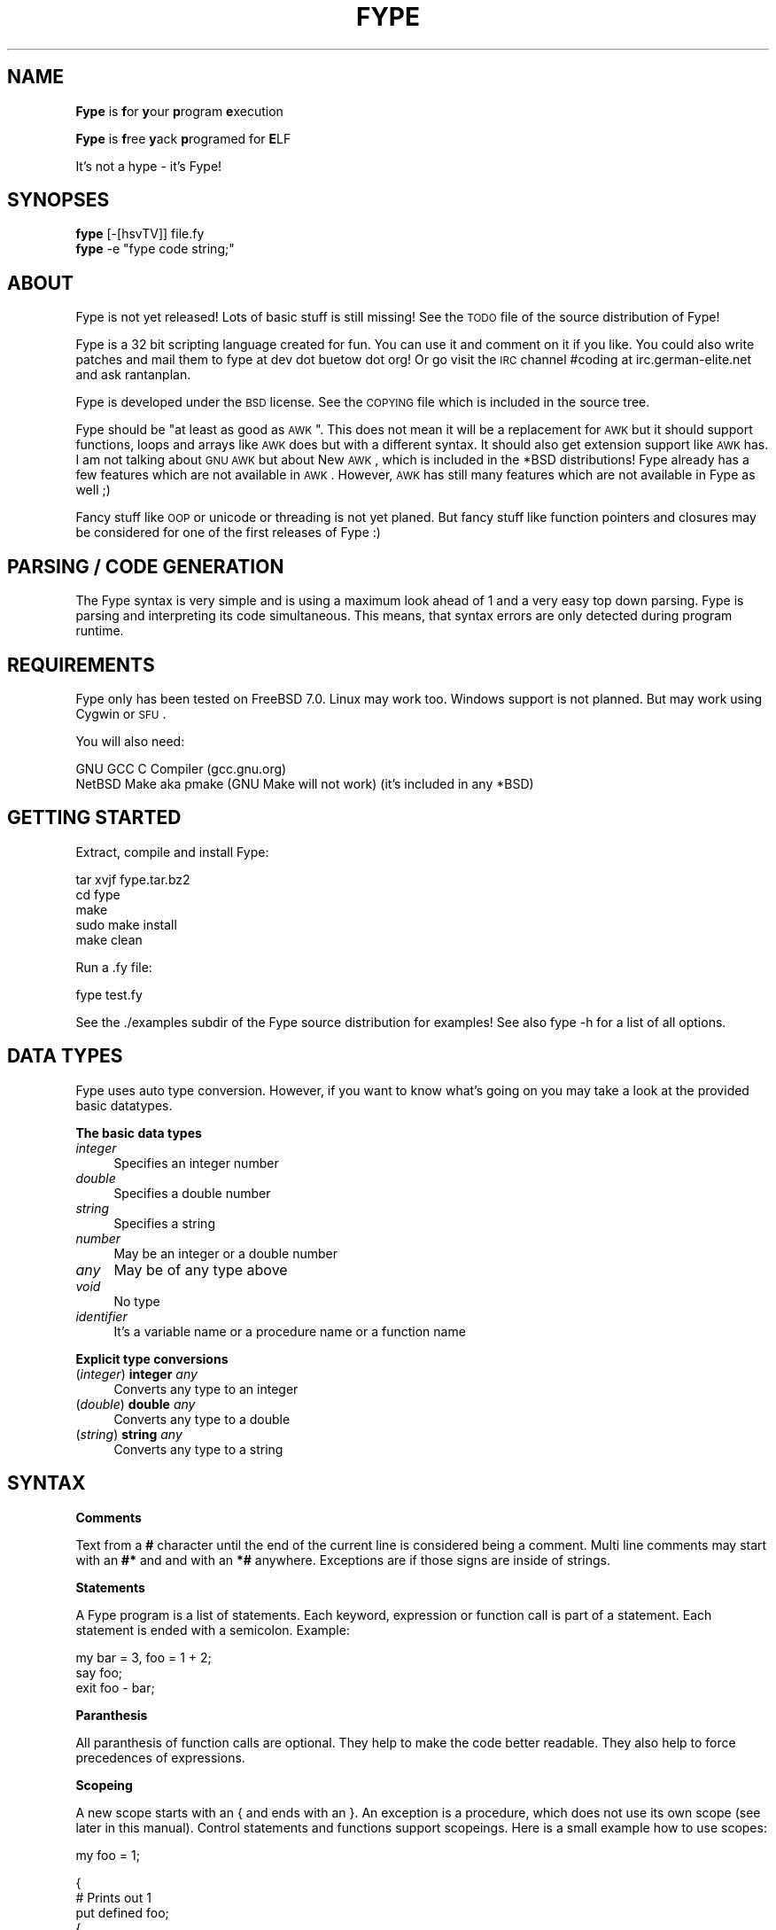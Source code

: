 .\" Automatically generated by Pod::Man v1.37, Pod::Parser v1.32
.\"
.\" Standard preamble:
.\" ========================================================================
.de Sh \" Subsection heading
.br
.if t .Sp
.ne 5
.PP
\fB\\$1\fR
.PP
..
.de Sp \" Vertical space (when we can't use .PP)
.if t .sp .5v
.if n .sp
..
.de Vb \" Begin verbatim text
.ft CW
.nf
.ne \\$1
..
.de Ve \" End verbatim text
.ft R
.fi
..
.\" Set up some character translations and predefined strings.  \*(-- will
.\" give an unbreakable dash, \*(PI will give pi, \*(L" will give a left
.\" double quote, and \*(R" will give a right double quote.  | will give a
.\" real vertical bar.  \*(C+ will give a nicer C++.  Capital omega is used to
.\" do unbreakable dashes and therefore won't be available.  \*(C` and \*(C'
.\" expand to `' in nroff, nothing in troff, for use with C<>.
.tr \(*W-|\(bv\*(Tr
.ds C+ C\v'-.1v'\h'-1p'\s-2+\h'-1p'+\s0\v'.1v'\h'-1p'
.ie n \{\
.    ds -- \(*W-
.    ds PI pi
.    if (\n(.H=4u)&(1m=24u) .ds -- \(*W\h'-12u'\(*W\h'-12u'-\" diablo 10 pitch
.    if (\n(.H=4u)&(1m=20u) .ds -- \(*W\h'-12u'\(*W\h'-8u'-\"  diablo 12 pitch
.    ds L" ""
.    ds R" ""
.    ds C` ""
.    ds C' ""
'br\}
.el\{\
.    ds -- \|\(em\|
.    ds PI \(*p
.    ds L" ``
.    ds R" ''
'br\}
.\"
.\" If the F register is turned on, we'll generate index entries on stderr for
.\" titles (.TH), headers (.SH), subsections (.Sh), items (.Ip), and index
.\" entries marked with X<> in POD.  Of course, you'll have to process the
.\" output yourself in some meaningful fashion.
.if \nF \{\
.    de IX
.    tm Index:\\$1\t\\n%\t"\\$2"
..
.    nr % 0
.    rr F
.\}
.\"
.\" For nroff, turn off justification.  Always turn off hyphenation; it makes
.\" way too many mistakes in technical documents.
.hy 0
.if n .na
.\"
.\" Accent mark definitions (@(#)ms.acc 1.5 88/02/08 SMI; from UCB 4.2).
.\" Fear.  Run.  Save yourself.  No user-serviceable parts.
.    \" fudge factors for nroff and troff
.if n \{\
.    ds #H 0
.    ds #V .8m
.    ds #F .3m
.    ds #[ \f1
.    ds #] \fP
.\}
.if t \{\
.    ds #H ((1u-(\\\\n(.fu%2u))*.13m)
.    ds #V .6m
.    ds #F 0
.    ds #[ \&
.    ds #] \&
.\}
.    \" simple accents for nroff and troff
.if n \{\
.    ds ' \&
.    ds ` \&
.    ds ^ \&
.    ds , \&
.    ds ~ ~
.    ds /
.\}
.if t \{\
.    ds ' \\k:\h'-(\\n(.wu*8/10-\*(#H)'\'\h"|\\n:u"
.    ds ` \\k:\h'-(\\n(.wu*8/10-\*(#H)'\`\h'|\\n:u'
.    ds ^ \\k:\h'-(\\n(.wu*10/11-\*(#H)'^\h'|\\n:u'
.    ds , \\k:\h'-(\\n(.wu*8/10)',\h'|\\n:u'
.    ds ~ \\k:\h'-(\\n(.wu-\*(#H-.1m)'~\h'|\\n:u'
.    ds / \\k:\h'-(\\n(.wu*8/10-\*(#H)'\z\(sl\h'|\\n:u'
.\}
.    \" troff and (daisy-wheel) nroff accents
.ds : \\k:\h'-(\\n(.wu*8/10-\*(#H+.1m+\*(#F)'\v'-\*(#V'\z.\h'.2m+\*(#F'.\h'|\\n:u'\v'\*(#V'
.ds 8 \h'\*(#H'\(*b\h'-\*(#H'
.ds o \\k:\h'-(\\n(.wu+\w'\(de'u-\*(#H)/2u'\v'-.3n'\*(#[\z\(de\v'.3n'\h'|\\n:u'\*(#]
.ds d- \h'\*(#H'\(pd\h'-\w'~'u'\v'-.25m'\f2\(hy\fP\v'.25m'\h'-\*(#H'
.ds D- D\\k:\h'-\w'D'u'\v'-.11m'\z\(hy\v'.11m'\h'|\\n:u'
.ds th \*(#[\v'.3m'\s+1I\s-1\v'-.3m'\h'-(\w'I'u*2/3)'\s-1o\s+1\*(#]
.ds Th \*(#[\s+2I\s-2\h'-\w'I'u*3/5'\v'-.3m'o\v'.3m'\*(#]
.ds ae a\h'-(\w'a'u*4/10)'e
.ds Ae A\h'-(\w'A'u*4/10)'E
.    \" corrections for vroff
.if v .ds ~ \\k:\h'-(\\n(.wu*9/10-\*(#H)'\s-2\u~\d\s+2\h'|\\n:u'
.if v .ds ^ \\k:\h'-(\\n(.wu*10/11-\*(#H)'\v'-.4m'^\v'.4m'\h'|\\n:u'
.    \" for low resolution devices (crt and lpr)
.if \n(.H>23 .if \n(.V>19 \
\{\
.    ds : e
.    ds 8 ss
.    ds o a
.    ds d- d\h'-1'\(ga
.    ds D- D\h'-1'\(hy
.    ds th \o'bp'
.    ds Th \o'LP'
.    ds ae ae
.    ds Ae AE
.\}
.rm #[ #] #H #V #F C
.\" ========================================================================
.\"
.IX Title "FYPE 1"
.TH FYPE 1 "2008-04-25" "Fype v0.0-devel Build 8860" "The Fype Users Manual Page"
.SH "NAME"
\&\fBFype\fR is \fBf\fRor \fBy\fRour \fBp\fRrogram \fBe\fRxecution
.PP
\&\fBFype\fR is \fBf\fRree \fBy\fRack \fBp\fRrogramed for \fBE\fRLF
.PP
It's not a hype \- it's Fype!
.SH "SYNOPSES"
.IX Header "SYNOPSES"
.IP "\fBfype\fR [\-[hsvTV]] file.fy" 4
.IX Item "fype [-[hsvTV]] file.fy"
.PD 0
.ie n .IP "\fBfype\fR \-e ""fype code string;""" 4
.el .IP "\fBfype\fR \-e ``fype code string;''" 4
.IX Item "fype -e fype code string;"
.PD
.SH "ABOUT"
.IX Header "ABOUT"
Fype is not yet released! Lots of basic stuff is still missing! See the
\&\s-1TODO\s0 file of the source distribution of Fype!
.PP
Fype is a 32 bit scripting language created for fun. You can use it and comment on it if you like. You could also write patches and mail them to fype at dev dot buetow dot org! Or go visit the \s-1IRC\s0 channel #coding at irc.german\-elite.net and ask rantanplan.
.PP
Fype is developed under the \s-1BSD\s0 license. See the \s-1COPYING\s0 file which is included in the source tree.
.PP
Fype should be \*(L"at least as good as \s-1AWK\s0\*(R". This does not mean it will be a replacement for \s-1AWK\s0 but it should support functions, loops and arrays like \s-1AWK\s0 does but with a different syntax. It should also get extension support like \s-1AWK\s0 has. I am not talking about \s-1GNU\s0 \s-1AWK\s0 but about New \s-1AWK\s0, which is included in the *BSD distributions! Fype already has a few features which are not available in \s-1AWK\s0. However, \s-1AWK\s0 has still many features which are not available in Fype as well ;)
.PP
Fancy stuff like \s-1OOP\s0 or unicode or threading is not yet planed. But fancy stuff like function pointers and closures may be considered for one of the first releases of Fype :) 
.SH "PARSING / CODE GENERATION"
.IX Header "PARSING / CODE GENERATION"
The Fype syntax is very simple and is using a maximum look ahead of 1 and a very easy top down parsing. Fype is parsing and interpreting its code simultaneous. This means, that syntax errors are only detected during program runtime. 
.SH "REQUIREMENTS"
.IX Header "REQUIREMENTS"
Fype only has been tested on FreeBSD 7.0. Linux may work too. Windows support is not planned. But may work using Cygwin or \s-1SFU\s0.
.PP
You will also need:
.PP
.Vb 2
\&        GNU GCC C Compiler (gcc.gnu.org)
\&        NetBSD Make aka pmake (GNU Make will not work) (it's included in any *BSD)
.Ve
.SH "GETTING STARTED"
.IX Header "GETTING STARTED"
Extract, compile and install Fype:
.PP
.Vb 5
\&        tar xvjf fype.tar.bz2
\&        cd fype
\&        make
\&        sudo make install 
\&        make clean
.Ve
.PP
Run a .fy file:
.PP
.Vb 1
\&        fype test.fy
.Ve
.PP
See the ./examples subdir of the Fype source distribution for examples! See also fype \-h for a list of all options.
.SH "DATA TYPES"
.IX Header "DATA TYPES"
Fype uses auto type conversion. However, if you want to know what's going on you may take a look at the provided basic datatypes.
.Sh "The basic data types"
.IX Subsection "The basic data types"
.IP "\fIinteger\fR" 4
.IX Item "integer"
Specifies an integer number
.IP "\fIdouble\fR" 4
.IX Item "double"
Specifies a double number
.IP "\fIstring\fR" 4
.IX Item "string"
Specifies a string
.IP "\fInumber\fR" 4
.IX Item "number"
May be an integer or a double number
.IP "\fIany\fR" 4
.IX Item "any"
May be of any type above
.IP "\fIvoid\fR" 4
.IX Item "void"
No type
.IP "\fIidentifier\fR" 4
.IX Item "identifier"
It's a variable name or a procedure name or a function name
.Sh "Explicit type conversions"
.IX Subsection "Explicit type conversions"
.IP "(\fIinteger\fR) \fBinteger\fR \fIany\fR" 4
.IX Item "(integer) integer any"
Converts any type to an integer
.IP "(\fIdouble\fR) \fBdouble\fR \fIany\fR" 4
.IX Item "(double) double any"
Converts any type to a double
.IP "(\fIstring\fR) \fBstring\fR \fIany\fR" 4
.IX Item "(string) string any"
Converts any type to a string
.SH "SYNTAX"
.IX Header "SYNTAX"
.Sh "Comments"
.IX Subsection "Comments"
Text from a \fB#\fR character until the end of the current line is considered being a comment. Multi line comments may start with an \fB#*\fR and and with an \fB*#\fR anywhere. Exceptions are if those signs are inside of strings.
.Sh "Statements"
.IX Subsection "Statements"
A Fype program is a list of statements. Each keyword, expression or function call is part of a statement. Each statement is ended with a semicolon. Example:
.PP
.Vb 3
\&        my bar = 3, foo = 1 + 2; 
\&        say foo;
\&        exit foo - bar;
.Ve
.Sh "Paranthesis"
.IX Subsection "Paranthesis"
All paranthesis of function calls are optional. They help to make the code better readable. They also help to force precedences of expressions.
.Sh "Scopeing"
.IX Subsection "Scopeing"
A new scope starts with an { and ends with an }. An exception is a procedure, which does not use its own scope (see later in this manual). Control statements and functions support scopeings. Here is a small example how to use scopes:
.PP
.Vb 1
\&        my foo = 1;
.Ve
.PP
.Vb 5
\&        {
\&                # Prints out 1
\&                put defined foo;
\&                {
\&                        my bar = 2;
.Ve
.PP
.Vb 3
\&                        # Prints out 1
\&                        put defined bar;
\&                }
.Ve
.PP
.Vb 2
\&                # Prints out 0
\&                put defined bar;
.Ve
.PP
.Vb 2
\&                my baz = 3;
\&        }
.Ve
.PP
.Vb 2
\&        # Prints out 0
\&        say defined bar;
.Ve
.Sh "Control statements"
.IX Subsection "Control statements"
Fype knows the following control statements:
.IP "if \fI<expression\fR> { \fI<statements\fR> }" 4
.IX Item "if <expression> { <statements> }"
Runs the statements if the expression evaluates to a true value.
.IP "ifnot \fI<expression\fR> { \fI<statements\fR> }" 4
.IX Item "ifnot <expression> { <statements> }"
Runs the statements if the expression evaluates to a false value.
.IP "while \fI<expression\fR> { \fI<statements\fR> }" 4
.IX Item "while <expression> { <statements> }"
Runs the statements as long as the the expression evaluates to a true value.
.IP "until \fI<expression\fR> { \fI<statements\fR> }" 4
.IX Item "until <expression> { <statements> }"
Runs the statements as long as the the expression evaluates to a false value.
.SH "VARIABLES"
.IX Header "VARIABLES"
Variables can be defined with the \fBmy\fR keyword. If you don't assign a value during declaration, then it's using the default integer value 0.  Variables may be changed during program runtime. Variables may be deleted using the \fBundef\fR keyword! Example of defining variables:
.PP
.Vb 2
\&        my foo = 1 + 2;
\&        say foo;
.Ve
.PP
.Vb 3
\&        my bar = 12, baz = foo;
\&        say 1 + bar;
\&        say bar;
.Ve
.PP
.Vb 2
\&        my baz;
\&        say baz; # Will print out 0
.Ve
.PP
You may use the \fBdefined\fR keyword to check if an identifier has been defined or
not.
.PP
.Vb 3
\&        ifnot defined foo {
\&                say "No foo yet defined";
\&        }
.Ve
.PP
.Vb 1
\&        my foo = 1;
.Ve
.PP
.Vb 4
\&        if defined foo {
\&                put "foo is defined and has the value ";
\&                say foo;
\&        }
.Ve
.SH "BUILT IN FUNCTIONS"
.IX Header "BUILT IN FUNCTIONS"
In Fype, operators are built in functions as well. The difference is, that they may be written in infix notation instead in front of the arguments. The types inside the () specify the return types.
.Sh "Math"
.IX Subsection "Math"
.IP "(\fIany\fR) \fIany\fR \fB+\fR \fIany\fR" 4
.IX Item "(any) any + any"
Special string behavior: A string will get auto convertet into an \fIinteger\fR.
.IP "(\fIany\fR) \fIany\fR \fB\-\fR \fIany\fR" 4
.IX Item "(any) any - any"
Special string behavior: A string will get auto convertet into an \fIinteger\fR.
.IP "(\fIany\fR) \fIany\fR \fB*\fR \fIany\fR" 4
.IX Item "(any) any * any"
Special string behavior: A string will get auto convertet into an \fIinteger\fR.
.IP "(\fIany\fR) \fIany\fR \fB/\fR \fIany\fR" 4
.IX Item "(any) any / any"
Special string behavior: A string will get auto convertet into an \fIinteger\fR.
.Sh "Conditional"
.IX Subsection "Conditional"
.IP "(\fIinteger\fR) \fIany\fR \fB==\fR \fIany\fR" 4
.IX Item "(integer) any == any"
.PD 0
.IP "(\fIinteger\fR) \fIany\fR \fB!=\fR \fIany\fR" 4
.IX Item "(integer) any != any"
.IP "(\fIinteger\fR) \fIany\fR \fB<=\fR \fIany\fR" 4
.IX Item "(integer) any <= any"
.IP "(\fIinteger\fR) \fIany\fR \fB>=\fR \fIany\fR" 4
.IX Item "(integer) any >= any"
.IP "(\fIinteger\fR) \fIany\fR \fB<\fR \fIany\fR" 4
.IX Item "(integer) any < any"
.IP "(\fIinteger\fR) \fIany\fR \fB>\fR \fIany\fR" 4
.IX Item "(integer) any > any"
.PD
.Sh "Definedness"
.IX Subsection "Definedness"
.IP "(\fIinteger\fR) \fBdefined\fR \fIidentifier\fR" 4
.IX Item "(integer) defined identifier"
Returns 1 if \fIidentifier\fR has been defined. Returns 0 else.
.IP "(\fIinteger\fR) \fBundef\fR \fIidentifier\fR" 4
.IX Item "(integer) undef identifier"
Tries to undefine/delete the \fIidentifier\fR. Returns 1 if success, otherwise 0 is returned.
.Sh "Bitwise"
.IX Subsection "Bitwise"
Bitwise operators do not work \s-1ATM\s0. The fix is on its way!
.IP "(\fIany\fR) \fIany\fR \fB<<\fR \fIany\fR" 4
.IX Item "(any) any << any"
.PD 0
.IP "(\fIany\fR) \fIany\fR \fB>>\fR \fIany\fR" 4
.IX Item "(any) any >> any"
.IP "(\fIany\fR) \fIany\fR \fBand\fR \fIany\fR" 4
.IX Item "(any) any and any"
.IP "(\fIany\fR) \fIany\fR \fBor\fR \fIany\fR" 4
.IX Item "(any) any or any"
.IP "(\fIany\fR) \fIany\fR \fBxor\fR \fIany\fR" 4
.IX Item "(any) any xor any"
.IP "(\fIany\fR) \fBnot\fR \fIany\fR" 4
.IX Item "(any) not any"
.PD
.Sh "Numeric"
.IX Subsection "Numeric"
.IP "(\fInumber\fR) \fBneg\fR \fInumber\fR" 4
.IX Item "(number) neg number"
This function returns the negative value of \fIany\fR
.IP "(\fIinteger\fR) \fBno\fR [\fIinteger\fR]" 4
.IX Item "(integer) no [integer]"
This function returns 1 if the argument is 0, otherwise it will return 0! If no
argument is given, then 0 is returned!
.IP "(\fIinteger\fR) \fByes\fR [\fIinteger\fR]" 4
.IX Item "(integer) yes [integer]"
This function always returns 1. The parameter is optional. 
.Sp
.Vb 2
\&        # Prints out 1, because foo is not defined
\&        if yes { say no defined foo; }
.Ve
.Sh "System"
.IX Subsection "System"
.IP "(\fIvoid\fR) \fBend\fR" 4
.IX Item "(void) end"
Exits the program with the exit status of 0
.IP "(\fIvoid\fR) \fBexit\fR \fIinteger\fR" 4
.IX Item "(void) exit integer"
Exits the program with the specified exit status
.IP "(\fIinteger\fR) \fBfork\fR" 4
.IX Item "(integer) fork"
Fork forks a subprocess. It returns 0 for the child process and the pid of the
child process otherwise! Example:
.Sp
.Vb 1
\&        my pid = fork;
.Ve
.Sp
.Vb 3
\&        if pid {
\&                put "I am the parent process; child has the pid ";
\&                say pid;
.Ve
.Sp
.Vb 3
\&        } ifnot pid {
\&                say "I am the child process";
\&        }
.Ve
.IP "(\fIinteger\fR) \fBgc\fR" 4
.IX Item "(integer) gc"
Executes the garbage collector and returns the number of items freed! You may
wonder why most of the time it will return a value of 0! Fype tries to free not
needed memory asap. This may change in future versions in order to gain faster
execution of scripts!
.Sh "I/O"
.IX Subsection "I/O"
.IP "(\fIany\fR) \fBput\fR \fIany\fR" 4
.IX Item "(any) put any"
Prints out the argument
.IP "(\fIany\fR) \fBsay\fR \fIany\fR" 4
.IX Item "(any) say any"
Same as put, but also includes an ending newline 
.IP "(\fIvoid\fR) \fBln\fR" 4
.IX Item "(void) ln"
Just prints a newline
.SH "SELF DEFINING PROCEDURES AND FUNCTIONS"
.IX Header "SELF DEFINING PROCEDURES AND FUNCTIONS"
.Sh "Procedures"
.IX Subsection "Procedures"
A procedure can be defined with the \fBproc\fR keyword and deleted with the \fBundef\fR keyword.  A procedure does not return any value and does not support parameter passing. It's using already defined variables (e.g. global variables). A procedure does not have its own namespace. It's using the calling namespace. It is possible to define new variabes inside of a procedure in the current namespace.
.PP
.Vb 4
\&        proc foo {
\&                say 1 + a * 3 + b;
\&                my c = 6;
\&        }
.Ve
.PP
.Vb 1
\&        my a = 2, b = 4;
.Ve
.PP
.Vb 2
\&        foo; # Run the procedure. Print out "11\en"
\&        say c; # Print out "6\en";
.Ve
.Sh "Nested procedures"
.IX Subsection "Nested procedures"
It's possible to define procedures inside of procedures. Since procedures don't
have its own scope, nested procedures will be available to the current scope as
soon as the main procedure has run the first time. You may use the \fBdefined\fR
keyword in order to check if a procedure has been defined or not.
.PP
.Vb 2
\&        proc foo {
\&                say "I am foo";
.Ve
.PP
.Vb 5
\&                undef bar;
\&                proc bar {
\&                        say "I am bar";
\&                }
\&        }
.Ve
.PP
.Vb 3
\&        # Here bar would produce an error because 
\&        # the proc is not yet defined!
\&        # bar;
.Ve
.PP
.Vb 3
\&        foo; # Here the procedure foo will define the procedure bar!
\&        bar; # Now the procedure bar is defined!
\&        foo; # Here the procedure foo will redefine bar again!
.Ve
.Sh "Functions"
.IX Subsection "Functions"
A function should be defined with the \fBfunc\fR keyword and deleted with the \fBundef\fR keyword. Function not yet return values (will be changed in future versions) and supports not yet parameter passing (will be changed in future versions). It's using local (lexical scoped) variables. If a certain variable does not exist It's using already defined variables (e.g. one scope above). 
.PP
.Vb 4
\&        func foo {
\&                say 1 + a * 3 + b;
\&                my c = 6;
\&        }
.Ve
.PP
.Vb 1
\&        my a = 2, b = 4;
.Ve
.PP
.Vb 2
\&        foo; # Run the procedure. Print out "11\en"
\&        say c; # Will produce an error, because c is out of scoped!
.Ve
.Sh "Nested functions"
.IX Subsection "Nested functions"
Nested functions work the same way the nested procedures work, with the exception that nested functions will not be available any more after the function has been left!
.PP
.Vb 4
\&        func foo {
\&                func bar {
\&                        say "Hello i am nested";
\&                }
.Ve
.PP
.Vb 2
\&                bar; # Calling nested
\&        }
.Ve
.PP
.Vb 2
\&        foo;
\&        bar; # Will produce an error, because bar is out of scope!
.Ve
.SH "AUTHOR"
.IX Header "AUTHOR"
Paul C. Buetow (http://paul.buetow.org)
.SH "WEBSITE"
.IX Header "WEBSITE"
The Fype Language (http://fype.buetow.org)
.SH "SEE ALSO"
.IX Header "SEE ALSO"
\&\fIawk\fR\|(1) \fIcc\fR\|(1) \fImake\fR\|(1)
